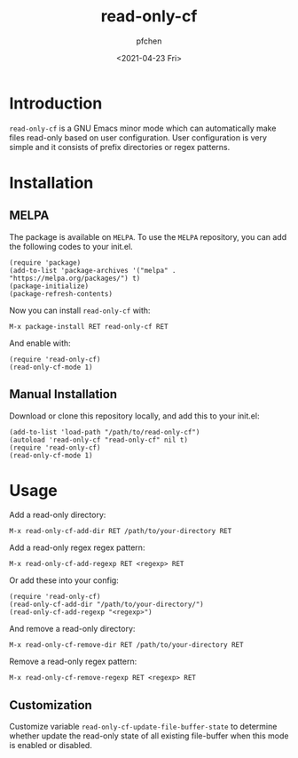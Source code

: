 #+TITLE: read-only-cf
#+AUTHOR: pfchen
#+DATE: <2021-04-23 Fri>

* Introduction

  ~read-only-cf~ is a GNU Emacs minor mode which can automatically make
   files read-only based on user configuration. User configuration is
   very simple and it consists of prefix directories or regex patterns.

* Installation

** MELPA

   The package is available on ~MELPA~. To use the ~MELPA~ repository,
   you can add the following codes to your init.el.
   #+BEGIN_SRC elisp
     (require 'package)
     (add-to-list 'package-archives '("melpa" . "https://melpa.org/packages/") t)
     (package-initialize)
     (package-refresh-contents)
   #+END_SRC

   Now you can install ~read-only-cf~ with:
   #+BEGIN_SRC elisp
     M-x package-install RET read-only-cf RET
   #+END_SRC

   And enable with:
   #+BEGIN_SRC elisp
     (require 'read-only-cf)
     (read-only-cf-mode 1)
   #+END_SRC

** Manual Installation

   Download or clone this repository locally, and add this to your init.el:
   #+BEGIN_SRC elisp
     (add-to-list 'load-path "/path/to/read-only-cf")
     (autoload 'read-only-cf "read-only-cf" nil t)
     (require 'read-only-cf)
     (read-only-cf-mode 1)
   #+END_SRC

* Usage

  Add a read-only directory:
  #+BEGIN_SRC elisp
    M-x read-only-cf-add-dir RET /path/to/your-directory RET
  #+END_SRC

  Add a read-only regex regex pattern:
  #+BEGIN_SRC elisp
    M-x read-only-cf-add-regexp RET <regexp> RET
  #+END_SRC

  Or add these into your config:
  #+BEGIN_SRC elisp
    (require 'read-only-cf)
    (read-only-cf-add-dir "/path/to/your-directory/")
    (read-only-cf-add-regexp "<regexp>")
  #+END_SRC

  And remove a read-only directory:
  #+BEGIN_SRC elisp
    M-x read-only-cf-remove-dir RET /path/to/your-directory RET
  #+END_SRC

  Remove a read-only regex pattern:
  #+BEGIN_SRC elisp
    M-x read-only-cf-remove-regexp RET <regexp> RET
  #+END_SRC

** Customization

  Customize variable ~read-only-cf-update-file-buffer-state~ to
  determine whether update the read-only state of all existing
  file-buffer when this mode is enabled or disabled.

